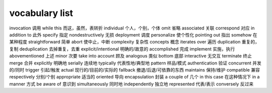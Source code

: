===============
vocabulary list
===============

invocation 调用
while this 而这，虽然，表转折
individual 个人，个别，个体
omit 省略
associated 关联
correspond 对应
in addition to 此外
specify 指定
nondestructively 无损
deployment 调度
personalize 使个性化
pointing out 指出
somehow 在某种程度
straightforward 简单
abort 使中止，中断
complexity 复杂性
concepts 概念
iterates over 遍历
duplication 重复的，复制
deduplication 去掉重复，去重
explicit/intentional 明确的/故意的
accomplished 完成
implement 实施，执行
abovementioned 上述
minor 次要
take into account 顾及
analogous 类似
bottom 底部
interactive 无交互
terminate 终止
merge 合并
explicitly 明确地
serially 连续地
typically 代表性地/典型地
pattern 样品/模式
authentication 验证
concurrent 并发的/同时
trigger 引起/触发
actual 现行的/目前的/实际的
fallback 撤退/后退/可依靠的东西
maintains 保持/维护
compatible 兼容
respectively 分别/个别
appropriate 适当的
oriented 导向
encapsulation 封装
a couple of 几个
in this case 在这种情况下
in a manner 方式
be aware of 意识到
simultaneously 同时地
independently 独立地
represented 代表/表示
conversely 反过来